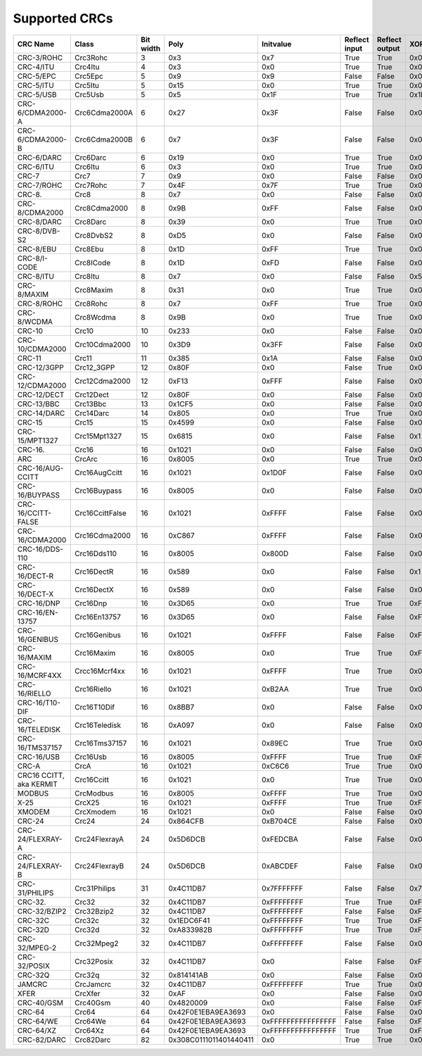 Supported CRCs
==============

+-------------------------+-----------------+-----------+------------------------+--------------------+---------------+----------------+--------------------+------------------------+
|  CRC Name               | Class           | Bit width | Poly                   | Initvalue          | Reflect input | Reflect output | XOR output         | Check                  |
+=========================+=================+===========+========================+====================+===============+================+====================+========================+
| CRC-3/ROHC              | Crc3Rohc        | 3         | 0x3                    | 0x7                | True          | True           | 0x0                | 0x6                    |
+-------------------------+-----------------+-----------+------------------------+--------------------+---------------+----------------+--------------------+------------------------+
| CRC-4/ITU               | Crc4Itu         | 4         | 0x3                    | 0x0                | True          | True           | 0x0                | 0x7                    |
+-------------------------+-----------------+-----------+------------------------+--------------------+---------------+----------------+--------------------+------------------------+
| CRC-5/EPC               | Crc5Epc         | 5         | 0x9                    | 0x9                | False         | False          | 0x0                | 0x0                    |
+-------------------------+-----------------+-----------+------------------------+--------------------+---------------+----------------+--------------------+------------------------+
| CRC-5/ITU               | Crc5Itu         | 5         | 0x15                   | 0x0                | True          | True           | 0x0                | 0x7                    |
+-------------------------+-----------------+-----------+------------------------+--------------------+---------------+----------------+--------------------+------------------------+
| CRC-5/USB               | Crc5Usb         | 5         | 0x5                    | 0x1F               | True          | True           | 0x1F               | 0x19                   |
+-------------------------+-----------------+-----------+------------------------+--------------------+---------------+----------------+--------------------+------------------------+
| CRC-6/CDMA2000-A        | Crc6Cdma2000A   | 6         | 0x27                   | 0x3F               | False         | False          | 0x0                | 0xD                    |
+-------------------------+-----------------+-----------+------------------------+--------------------+---------------+----------------+--------------------+------------------------+
| CRC-6/CDMA2000-B        | Crc6Cdma2000B   | 6         | 0x7                    | 0x3F               | False         | False          | 0x0                | 0x3B                   |
+-------------------------+-----------------+-----------+------------------------+--------------------+---------------+----------------+--------------------+------------------------+
| CRC-6/DARC              | Crc6Darc        | 6         | 0x19                   | 0x0                | True          | True           | 0x0                | 0x26                   |
+-------------------------+-----------------+-----------+------------------------+--------------------+---------------+----------------+--------------------+------------------------+
| CRC-6/ITU               | Crc6Itu         | 6         | 0x3                    | 0x0                | True          | True           | 0x0                | 0x6                    |
+-------------------------+-----------------+-----------+------------------------+--------------------+---------------+----------------+--------------------+------------------------+
| CRC-7                   | Crc7            | 7         | 0x9                    | 0x0                | False         | False          | 0x0                | 0x75                   |
+-------------------------+-----------------+-----------+------------------------+--------------------+---------------+----------------+--------------------+------------------------+
| CRC-7/ROHC              | Crc7Rohc        | 7         | 0x4F                   | 0x7F               | True          | True           | 0x0                | 0x53                   |
+-------------------------+-----------------+-----------+------------------------+--------------------+---------------+----------------+--------------------+------------------------+
| CRC-8.                  | Crc8            | 8         | 0x7                    | 0x0                | False         | False          | 0x0                | 0xF4                   |
+-------------------------+-----------------+-----------+------------------------+--------------------+---------------+----------------+--------------------+------------------------+
| CRC-8/CDMA2000          | Crc8Cdma2000    | 8         | 0x9B                   | 0xFF               | False         | False          | 0x0                | 0xDA                   |
+-------------------------+-----------------+-----------+------------------------+--------------------+---------------+----------------+--------------------+------------------------+
| CRC-8/DARC              | Crc8Darc        | 8         | 0x39                   | 0x0                | True          | True           | 0x0                | 0x15                   |
+-------------------------+-----------------+-----------+------------------------+--------------------+---------------+----------------+--------------------+------------------------+
| CRC-8/DVB-S2            | Crc8DvbS2       | 8         | 0xD5                   | 0x0                | False         | False          | 0x0                | 0xBC                   |
+-------------------------+-----------------+-----------+------------------------+--------------------+---------------+----------------+--------------------+------------------------+
| CRC-8/EBU               | Crc8Ebu         | 8         | 0x1D                   | 0xFF               | True          | True           | 0x0                | 0x97                   |
+-------------------------+-----------------+-----------+------------------------+--------------------+---------------+----------------+--------------------+------------------------+
| CRC-8/I-CODE            | Crc8ICode       | 8         | 0x1D                   | 0xFD               | False         | False          | 0x0                | 0x7E                   |
+-------------------------+-----------------+-----------+------------------------+--------------------+---------------+----------------+--------------------+------------------------+
| CRC-8/ITU               | Crc8Itu         | 8         | 0x7                    | 0x0                | False         | False          | 0x55               | 0xA1                   |
+-------------------------+-----------------+-----------+------------------------+--------------------+---------------+----------------+--------------------+------------------------+
| CRC-8/MAXIM             | Crc8Maxim       | 8         | 0x31                   | 0x0                | True          | True           | 0x0                | 0xA1                   |
+-------------------------+-----------------+-----------+------------------------+--------------------+---------------+----------------+--------------------+------------------------+
| CRC-8/ROHC              | Crc8Rohc        | 8         | 0x7                    | 0xFF               | True          | True           | 0x0                | 0xD0                   |
+-------------------------+-----------------+-----------+------------------------+--------------------+---------------+----------------+--------------------+------------------------+
| CRC-8/WCDMA             | Crc8Wcdma       | 8         | 0x9B                   | 0x0                | True          | True           | 0x0                | 0x25                   |
+-------------------------+-----------------+-----------+------------------------+--------------------+---------------+----------------+--------------------+------------------------+
| CRC-10                  | Crc10           | 10        | 0x233                  | 0x0                | False         | False          | 0x0                | 0x199                  |
+-------------------------+-----------------+-----------+------------------------+--------------------+---------------+----------------+--------------------+------------------------+
| CRC-10/CDMA2000         | Crc10Cdma2000   | 10        | 0x3D9                  | 0x3FF              | False         | False          | 0x0                | 0x233                  |
+-------------------------+-----------------+-----------+------------------------+--------------------+---------------+----------------+--------------------+------------------------+
| CRC-11                  | Crc11           | 11        | 0x385                  | 0x1A               | False         | False          | 0x0                | 0x5A3                  |
+-------------------------+-----------------+-----------+------------------------+--------------------+---------------+----------------+--------------------+------------------------+
| CRC-12/3GPP             | Crc12_3GPP      | 12        | 0x80F                  | 0x0                | False         | True           | 0x0                | 0xDAF                  |
+-------------------------+-----------------+-----------+------------------------+--------------------+---------------+----------------+--------------------+------------------------+
| CRC-12/CDMA2000         | Crc12Cdma2000   | 12        | 0xF13                  | 0xFFF              | False         | False          | 0x0                | 0xD4D                  |
+-------------------------+-----------------+-----------+------------------------+--------------------+---------------+----------------+--------------------+------------------------+
| CRC-12/DECT             | Crc12Dect       | 12        | 0x80F                  | 0x0                | False         | False          | 0x0                | 0xF5B                  |
+-------------------------+-----------------+-----------+------------------------+--------------------+---------------+----------------+--------------------+------------------------+
| CRC-13/BBC              | Crc13Bbc        | 13        | 0x1CF5                 | 0x0                | False         | False          | 0x0                | 0x4FA                  |
+-------------------------+-----------------+-----------+------------------------+--------------------+---------------+----------------+--------------------+------------------------+
| CRC-14/DARC             | Crc14Darc       | 14        | 0x805                  | 0x0                | True          | True           | 0x0                | 0x82D                  |
+-------------------------+-----------------+-----------+------------------------+--------------------+---------------+----------------+--------------------+------------------------+
| CRC-15                  | Crc15           | 15        | 0x4599                 | 0x0                | False         | False          | 0x0                | 0x59E                  |
+-------------------------+-----------------+-----------+------------------------+--------------------+---------------+----------------+--------------------+------------------------+
| CRC-15/MPT1327          | Crc15Mpt1327    | 15        | 0x6815                 | 0x0                | False         | False          | 0x1                | 0x2566                 |
+-------------------------+-----------------+-----------+------------------------+--------------------+---------------+----------------+--------------------+------------------------+
| CRC-16.                 | Crc16           | 16        | 0x1021                 | 0x0                | False         | False          | 0x0                | 0x31C3                 |
+-------------------------+-----------------+-----------+------------------------+--------------------+---------------+----------------+--------------------+------------------------+
| ARC                     | CrcArc          | 16        | 0x8005                 | 0x0                | True          | True           | 0x0                | 0xBB3D                 |
+-------------------------+-----------------+-----------+------------------------+--------------------+---------------+----------------+--------------------+------------------------+
| CRC-16/AUG-CCITT        | Crc16AugCcitt   | 16        | 0x1021                 | 0x1D0F             | False         | False          | 0x0                | 0xE5CC                 |
+-------------------------+-----------------+-----------+------------------------+--------------------+---------------+----------------+--------------------+------------------------+
| CRC-16/BUYPASS          | Crc16Buypass    | 16        | 0x8005                 | 0x0                | False         | False          | 0x0                | 0xFEE8                 |
+-------------------------+-----------------+-----------+------------------------+--------------------+---------------+----------------+--------------------+------------------------+
| CRC-16/CCITT-FALSE      | Crc16CcittFalse | 16        | 0x1021                 | 0xFFFF             | False         | False          | 0x0                | 0x29B1                 |
+-------------------------+-----------------+-----------+------------------------+--------------------+---------------+----------------+--------------------+------------------------+
| CRC-16/CDMA2000         | Crc16Cdma2000   | 16        | 0xC867                 | 0xFFFF             | False         | False          | 0x0                | 0x4C06                 |
+-------------------------+-----------------+-----------+------------------------+--------------------+---------------+----------------+--------------------+------------------------+
| CRC-16/DDS-110          | Crc16Dds110     | 16        | 0x8005                 | 0x800D             | False         | False          | 0x0                | 0x9ECF                 |
+-------------------------+-----------------+-----------+------------------------+--------------------+---------------+----------------+--------------------+------------------------+
| CRC-16/DECT-R           | Crc16DectR      | 16        | 0x589                  | 0x0                | False         | False          | 0x1                | 0x7E                   |
+-------------------------+-----------------+-----------+------------------------+--------------------+---------------+----------------+--------------------+------------------------+
| CRC-16/DECT-X           | Crc16DectX      | 16        | 0x589                  | 0x0                | False         | False          | 0x0                | 0x7F                   |
+-------------------------+-----------------+-----------+------------------------+--------------------+---------------+----------------+--------------------+------------------------+
| CRC-16/DNP              | Crc16Dnp        | 16        | 0x3D65                 | 0x0                | True          | True           | 0xFFFF             | 0xEA82                 |
+-------------------------+-----------------+-----------+------------------------+--------------------+---------------+----------------+--------------------+------------------------+
| CRC-16/EN-13757         | Crc16En13757    | 16        | 0x3D65                 | 0x0                | False         | False          | 0xFFFF             | 0xC2B7                 |
+-------------------------+-----------------+-----------+------------------------+--------------------+---------------+----------------+--------------------+------------------------+
| CRC-16/GENIBUS          | Crc16Genibus    | 16        | 0x1021                 | 0xFFFF             | False         | False          | 0xFFFF             | 0xD64E                 |
+-------------------------+-----------------+-----------+------------------------+--------------------+---------------+----------------+--------------------+------------------------+
| CRC-16/MAXIM            | Crc16Maxim      | 16        | 0x8005                 | 0x0                | True          | True           | 0xFFFF             | 0x44C2                 |
+-------------------------+-----------------+-----------+------------------------+--------------------+---------------+----------------+--------------------+------------------------+
| CRC-16/MCRF4XX          | Crcc16Mcrf4xx   | 16        | 0x1021                 | 0xFFFF             | True          | True           | 0x0                | 0x6F91                 |
+-------------------------+-----------------+-----------+------------------------+--------------------+---------------+----------------+--------------------+------------------------+
| CRC-16/RIELLO           | Crc16Riello     | 16        | 0x1021                 | 0xB2AA             | True          | True           | 0x0                | 0x63D0                 |
+-------------------------+-----------------+-----------+------------------------+--------------------+---------------+----------------+--------------------+------------------------+
| CRC-16/T10-DIF          | Crc16T10Dif     | 16        | 0x8BB7                 | 0x0                | False         | False          | 0x0                | 0xD0DB                 |
+-------------------------+-----------------+-----------+------------------------+--------------------+---------------+----------------+--------------------+------------------------+
| CRC-16/TELEDISK         | Crc16Teledisk   | 16        | 0xA097                 | 0x0                | False         | False          | 0x0                | 0xFB3                  |
+-------------------------+-----------------+-----------+------------------------+--------------------+---------------+----------------+--------------------+------------------------+
| CRC-16/TMS37157         | Crc16Tms37157   | 16        | 0x1021                 | 0x89EC             | True          | True           | 0x0                | 0x26B1                 |
+-------------------------+-----------------+-----------+------------------------+--------------------+---------------+----------------+--------------------+------------------------+
| CRC-16/USB              | Crc16Usb        | 16        | 0x8005                 | 0xFFFF             | True          | True           | 0xFFFF             | 0xB4C8                 |
+-------------------------+-----------------+-----------+------------------------+--------------------+---------------+----------------+--------------------+------------------------+
| CRC-A                   | CrcA            | 16        | 0x1021                 | 0xC6C6             | True          | True           | 0x0                | 0xBF05                 |
+-------------------------+-----------------+-----------+------------------------+--------------------+---------------+----------------+--------------------+------------------------+
| CRC16 CCITT, aka KERMIT | Crc16Ccitt      | 16        | 0x1021                 | 0x0                | True          | True           | 0x0                | 0x2189                 |
+-------------------------+-----------------+-----------+------------------------+--------------------+---------------+----------------+--------------------+------------------------+
| MODBUS                  | CrcModbus       | 16        | 0x8005                 | 0xFFFF             | True          | True           | 0x0                | 0x4B37                 |
+-------------------------+-----------------+-----------+------------------------+--------------------+---------------+----------------+--------------------+------------------------+
| X-25                    | CrcX25          | 16        | 0x1021                 | 0xFFFF             | True          | True           | 0xFFFF             | 0x906E                 |
+-------------------------+-----------------+-----------+------------------------+--------------------+---------------+----------------+--------------------+------------------------+
| XMODEM                  | CrcXmodem       | 16        | 0x1021                 | 0x0                | False         | False          | 0x0                | 0x31C3                 |
+-------------------------+-----------------+-----------+------------------------+--------------------+---------------+----------------+--------------------+------------------------+
| CRC-24                  | Crc24           | 24        | 0x864CFB               | 0xB704CE           | False         | False          | 0x0                | 0x21CF02               |
+-------------------------+-----------------+-----------+------------------------+--------------------+---------------+----------------+--------------------+------------------------+
| CRC-24/FLEXRAY-A        | Crc24FlexrayA   | 24        | 0x5D6DCB               | 0xFEDCBA           | False         | False          | 0x0                | 0x7979BD               |
+-------------------------+-----------------+-----------+------------------------+--------------------+---------------+----------------+--------------------+------------------------+
| CRC-24/FLEXRAY-B        | Crc24FlexrayB   | 24        | 0x5D6DCB               | 0xABCDEF           | False         | False          | 0x0                | 0x1F23B8               |
+-------------------------+-----------------+-----------+------------------------+--------------------+---------------+----------------+--------------------+------------------------+
| CRC-31/PHILIPS          | Crc31Philips    | 31        | 0x4C11DB7              | 0x7FFFFFFF         | False         | False          | 0x7FFFFFFF         | 0xCE9E46C              |
+-------------------------+-----------------+-----------+------------------------+--------------------+---------------+----------------+--------------------+------------------------+
| CRC-32.                 | Crc32           | 32        | 0x4C11DB7              | 0xFFFFFFFF         | True          | True           | 0xFFFFFFFF         | 0xCBF43926             |
+-------------------------+-----------------+-----------+------------------------+--------------------+---------------+----------------+--------------------+------------------------+
| CRC-32/BZIP2            | Crc32Bzip2      | 32        | 0x4C11DB7              | 0xFFFFFFFF         | False         | False          | 0xFFFFFFFF         | 0xFC891918             |
+-------------------------+-----------------+-----------+------------------------+--------------------+---------------+----------------+--------------------+------------------------+
| CRC-32C                 | Crc32c          | 32        | 0x1EDC6F41             | 0xFFFFFFFF         | True          | True           | 0xFFFFFFFF         | 0xE3069283             |
+-------------------------+-----------------+-----------+------------------------+--------------------+---------------+----------------+--------------------+------------------------+
| CRC-32D                 | Crc32d          | 32        | 0xA833982B             | 0xFFFFFFFF         | True          | True           | 0xFFFFFFFF         | 0x87315576             |
+-------------------------+-----------------+-----------+------------------------+--------------------+---------------+----------------+--------------------+------------------------+
| CRC-32/MPEG-2           | Crc32Mpeg2      | 32        | 0x4C11DB7              | 0xFFFFFFFF         | False         | False          | 0x0                | 0x376E6E7              |
+-------------------------+-----------------+-----------+------------------------+--------------------+---------------+----------------+--------------------+------------------------+
| CRC-32/POSIX            | Crc32Posix      | 32        | 0x4C11DB7              | 0x0                | False         | False          | 0xFFFFFFFF         | 0x765E7680             |
+-------------------------+-----------------+-----------+------------------------+--------------------+---------------+----------------+--------------------+------------------------+
| CRC-32Q                 | Crc32q          | 32        | 0x814141AB             | 0x0                | False         | False          | 0x0                | 0x3010BF7F             |
+-------------------------+-----------------+-----------+------------------------+--------------------+---------------+----------------+--------------------+------------------------+
| JAMCRC                  | CrcJamcrc       | 32        | 0x4C11DB7              | 0xFFFFFFFF         | True          | True           | 0x0                | 0x340BC6D9             |
+-------------------------+-----------------+-----------+------------------------+--------------------+---------------+----------------+--------------------+------------------------+
| XFER                    | CrcXfer         | 32        | 0xAF                   | 0x0                | False         | False          | 0x0                | 0xBD0BE338             |
+-------------------------+-----------------+-----------+------------------------+--------------------+---------------+----------------+--------------------+------------------------+
| CRC-40/GSM              | Crc40Gsm        | 40        | 0x4820009              | 0x0                | False         | False          | 0xFFFFFFFFFF       | 0xD4164FC646           |
+-------------------------+-----------------+-----------+------------------------+--------------------+---------------+----------------+--------------------+------------------------+
| CRC-64                  | Crc64           | 64        | 0x42F0E1EBA9EA3693     | 0x0                | False         | False          | 0x0                | 0x6C40DF5F0B497347     |
+-------------------------+-----------------+-----------+------------------------+--------------------+---------------+----------------+--------------------+------------------------+
| CRC-64/WE               | Crc64We         | 64        | 0x42F0E1EBA9EA3693     | 0xFFFFFFFFFFFFFFFF | False         | False          | 0xFFFFFFFFFFFFFFFF | 0x62EC59E3F1A4F00A     |
+-------------------------+-----------------+-----------+------------------------+--------------------+---------------+----------------+--------------------+------------------------+
| CRC-64/XZ               | Crc64Xz         | 64        | 0x42F0E1EBA9EA3693     | 0xFFFFFFFFFFFFFFFF | True          | True           | 0xFFFFFFFFFFFFFFFF | 0x995DC9BBDF1939FA     |
+-------------------------+-----------------+-----------+------------------------+--------------------+---------------+----------------+--------------------+------------------------+
| CRC-82/DARC             | Crc82Darc       | 82        | 0x308C0111011401440411 | 0x0                | True          | True           | 0x0                | 0x9EA83F625023801FD612 |
+-------------------------+-----------------+-----------+------------------------+--------------------+---------------+----------------+--------------------+------------------------+
